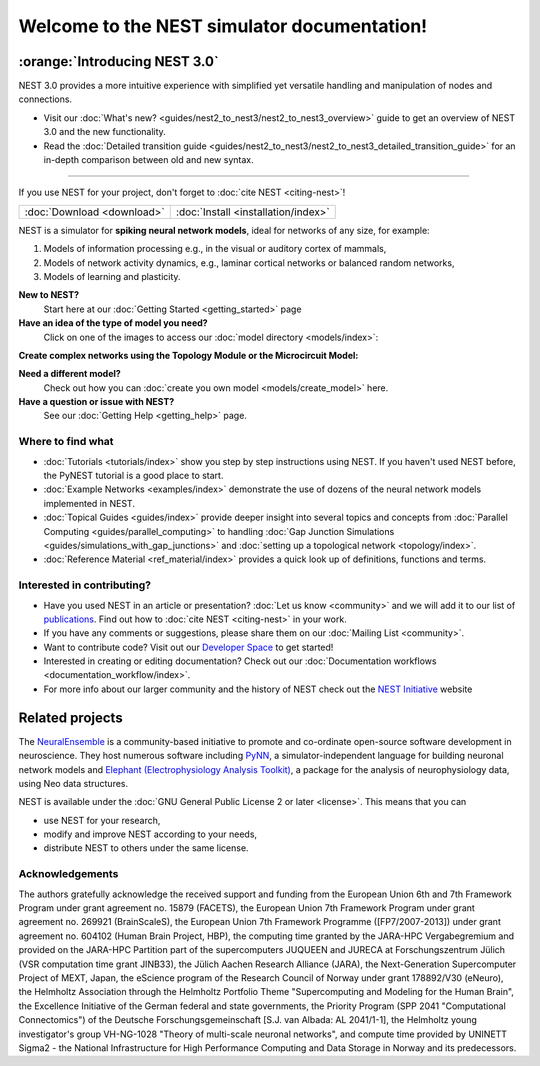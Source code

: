 ********************************************
Welcome to the NEST simulator documentation!
********************************************

:orange:`Introducing NEST 3.0`
------------------------------

NEST 3.0 provides a more intuitive experience with simplified yet versatile handling and manipulation of nodes and connections.


- Visit our :doc:`What's new? <guides/nest2_to_nest3/nest2_to_nest3_overview>` guide to get an overview of NEST 3.0 and the new functionality.


- Read the :doc:`Detailed transition guide <guides/nest2_to_nest3/nest2_to_nest3_detailed_transition_guide>` for an in-depth comparison between old and new syntax.

----

If you use NEST for your project, don't forget to :doc:`cite NEST <citing-nest>`!

+------------------------------------+---------------------------------------+
|                                    |                                       |
|    :doc:`Download <download>`      |  :doc:`Install <installation/index>`  |
|                                    |                                       |
+------------------------------------+---------------------------------------+

NEST is a simulator for **spiking neural network models**, ideal for networks of any size, for example:

1.  Models of information processing e.g., in the visual or auditory cortex of
    mammals,

2.  Models of network activity dynamics, e.g., laminar cortical networks or
    balanced random networks,

3.  Models of learning and plasticity.

**New to NEST?**
    Start here at our :doc:`Getting Started <getting_started>` page


**Have an idea of the type of model you need?**
    Click on one of the images to access our :doc:`model directory <models/index>`:

.. raw:: html

 <embed>

 <a href="models/neurons.html">
    <img src="_static/img/neuron.png" alt="Neuron Models" style="width:150px;height:150px;border:0;">
  </a>
  <a href="models/synapses.html">
    <img src="_static/img/synapse1.png" alt="Synapse Models" style="width:150px;height:150px;border:0;">
  </a>
  <a href="models/devices.html">
    <img src="_static/img/oscilloscope.png" alt="Devices" style="width:150px;height:150px;border:0;">
  </a>
  </embed>

**Create complex networks using the Topology Module or the Microcircuit Model:**

.. raw:: html

  <embed>
  <a href="topology/index.html">
    <img src="_static/img/topology.png" alt="Topology" style="width:150px;height:150px;border:0;">
  </a>
  <a href="microcircuit/index.html">
    <img src="_images/microcircuit.png" alt="Microcircuit" style="width:150px;height:150px;border:0;">
  </a>


  </embed>


**Need a different model?**
    Check out how you can :doc:`create you own model <models/create_model>` here.

**Have a question or issue with NEST?**
    See our :doc:`Getting Help <getting_help>` page.

Where to find what
##################

* :doc:`Tutorials <tutorials/index>` show you step by step instructions using NEST. If you haven't used NEST before, the PyNEST tutorial is a good place to start.

* :doc:`Example Networks <examples/index>`  demonstrate the use of dozens of the neural network models implemented in NEST.

* :doc:`Topical Guides <guides/index>` provide deeper insight into several topics and concepts from :doc:`Parallel Computing <guides/parallel_computing>` to handling :doc:`Gap Junction Simulations <guides/simulations_with_gap_junctions>` and :doc:`setting up a topological network <topology/index>`.

* :doc:`Reference Material <ref_material/index>` provides a quick look up of definitions, functions and terms.

Interested in contributing?
###########################

* Have you used NEST in an article or presentation? :doc:`Let us know <community>` and we will add it to our list of `publications <https://www.nest-simulator.org/publications/>`_.
  Find out how to :doc:`cite NEST <citing-nest>` in your work.

* If you have any comments or suggestions, please share them on our :doc:`Mailing List <community>`.

* Want to contribute code? Visit out our `Developer Space <https://nest.github.io/nest-simulator/>`_ to get started!

* Interested in creating or editing documentation? Check out our :doc:`Documentation workflows <documentation_workflow/index>`.

* For more info about our larger community and the history of NEST check out the `NEST Initiative <https://www.nest-initiative.org>`_ website

Related projects
----------------

The  `NeuralEnsemble <http://neuralensemble.org/>`_ is a community-based initiative to promote and co-ordinate open-source software development in neuroscience.
They host numerous software including `PyNN <http://neuralensemble.org/PyNN/>`_, a simulator-independent language for building neuronal network models and `Elephant (Electrophysiology Analysis Toolkit) <http://neuralensemble.org/elephant/>`_, a package for the analysis of neurophysiology data, using Neo data structures.



NEST is available under the :doc:`GNU General Public License 2 or later <license>`. This means that you can

-  use NEST for your research,
-  modify and improve NEST according to your needs,
-  distribute NEST to others under the same license.

Acknowledgements
################

The authors gratefully acknowledge the received support and funding from the European Union 6th and 7th Framework
Program under grant agreement no. 15879 (FACETS), the European Union 7th Framework Program under grant agreement no.
269921 (BrainScaleS), the European Union 7th Framework Programme ([FP7/2007-2013]) under grant agreement no. 604102
(Human Brain Project, HBP), the computing time granted by the JARA-HPC Vergabegremium and provided on the JARA-HPC
Partition part of the supercomputers JUQUEEN and JURECA at Forschungszentrum Jülich (VSR computation time grant
JINB33), the Jülich Aachen Research Alliance (JARA), the Next-Generation Supercomputer Project of MEXT, Japan, the
eScience program of the Research Council of Norway under grant 178892/V30 (eNeuro), the Helmholtz Association through
the Helmholtz Portfolio Theme "Supercomputing and Modeling for the Human Brain", the Excellence Initiative of the
German federal and state governments, the Priority Program (SPP 2041 "Computational Connectomics") of the Deutsche
Forschungsgemeinschaft [S.J. van Albada: AL 2041/1-1], the Helmholtz young investigator's group VH-NG-1028 "Theory of
multi-scale neuronal networks", and compute time provided by UNINETT Sigma2 - the National Infrastructure for High
Performance Computing and Data Storage in Norway and its predecessors.
